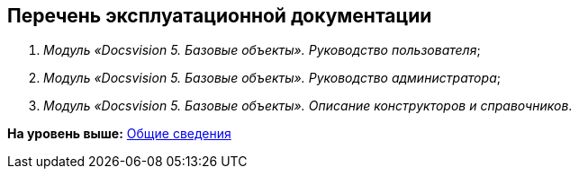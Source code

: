 [[ariaid-title1]]
== Перечень эксплуатационной документации

. [.ph]#[.dfn .term]_Модуль «Docsvision 5. Базовые объекты». Руководство пользователя_#;
. [.ph]#[.dfn .term]_Модуль «Docsvision 5. Базовые объекты». Руководство администратора_#;
. [#concept_tgm_3z5_hdb__BaseObjects_admin_guide .ph]#[.dfn .term]_Модуль «Docsvision 5. Базовые объекты». Описание конструкторов и справочников_#.

*На уровень выше:* xref:../pages/General_information.adoc[Общие сведения]
